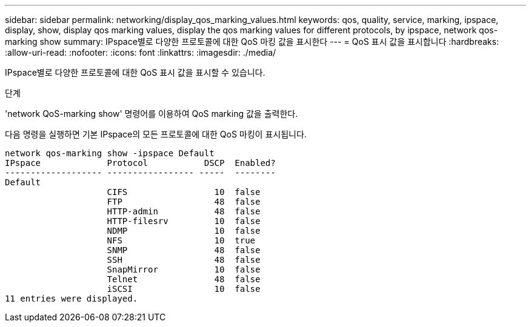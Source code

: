 ---
sidebar: sidebar 
permalink: networking/display_qos_marking_values.html 
keywords: qos, quality, service, marking, ipspace, display, show, display qos marking values, display the qos marking values for different protocols, by ipspace, network qos-marking show 
summary: IPspace별로 다양한 프로토콜에 대한 QoS 마킹 값을 표시한다 
---
= QoS 표시 값을 표시합니다
:hardbreaks:
:allow-uri-read: 
:nofooter: 
:icons: font
:linkattrs: 
:imagesdir: ./media/


[role="lead"]
IPspace별로 다양한 프로토콜에 대한 QoS 표시 값을 표시할 수 있습니다.

.단계
'network QoS-marking show' 명령어를 이용하여 QoS marking 값을 출력한다.

다음 명령을 실행하면 기본 IPspace의 모든 프로토콜에 대한 QoS 마킹이 표시됩니다.

....
network qos-marking show -ipspace Default
IPspace             Protocol           DSCP  Enabled?
------------------- ----------------- -----  --------
Default
                    CIFS                 10  false
                    FTP                  48  false
                    HTTP-admin           48  false
                    HTTP-filesrv         10  false
                    NDMP                 10  false
                    NFS                  10  true
                    SNMP                 48  false
                    SSH                  48  false
                    SnapMirror           10  false
                    Telnet               48  false
                    iSCSI                10  false
11 entries were displayed.
....